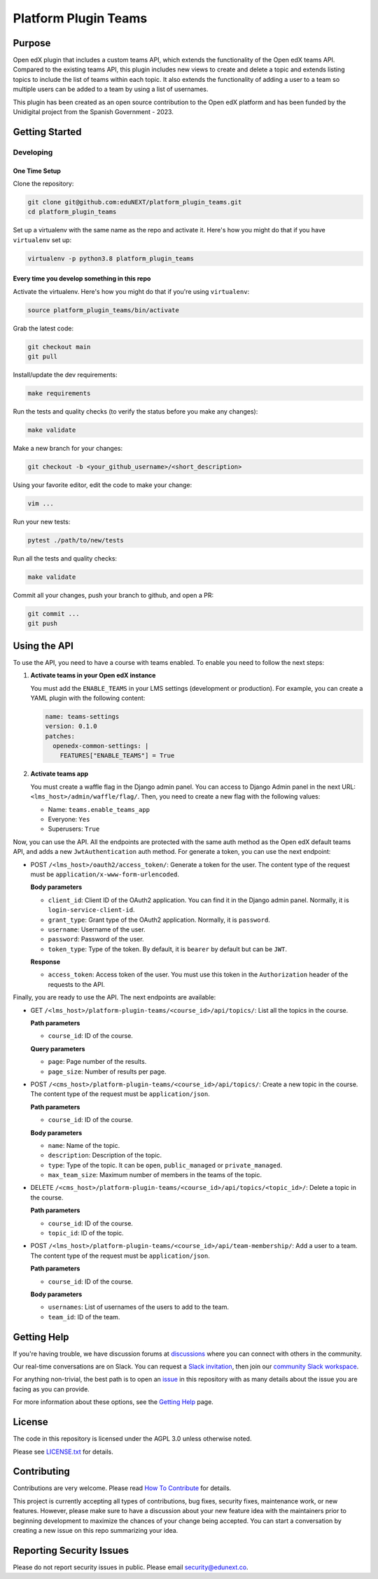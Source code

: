 Platform Plugin Teams
#####################

|ci-badge| |license-badge| |status-badge|


Purpose
*******

Open edX plugin that includes a custom teams API, which extends the
functionality of the Open edX teams API. Compared to the existing teams
API, this plugin includes new views to create and delete a topic and extends
listing topics to include the list of teams within each topic. It also extends
the functionality of adding a user to a team so multiple users can be added to
a team by using a list of usernames.

This plugin has been created as an open source contribution to the Open edX
platform and has been funded by the Unidigital project from the Spanish
Government - 2023.


Getting Started
***************

Developing
==========

One Time Setup
--------------

Clone the repository:

.. code-block:: bash

  git clone git@github.com:eduNEXT/platform_plugin_teams.git
  cd platform_plugin_teams

Set up a virtualenv with the same name as the repo and activate it. Here's how
you might do that if you have ``virtualenv`` set up:

.. code-block:: bash

  virtualenv -p python3.8 platform_plugin_teams

Every time you develop something in this repo
---------------------------------------------

Activate the virtualenv. Here's how you might do that if you're using
``virtualenv``:

.. code-block:: bash

  source platform_plugin_teams/bin/activate

Grab the latest code:

.. code-block:: bash

  git checkout main
  git pull

Install/update the dev requirements:

.. code-block:: bash

  make requirements

Run the tests and quality checks (to verify the status before you make any
changes):

.. code-block:: bash

  make validate

Make a new branch for your changes:

.. code-block:: bash

  git checkout -b <your_github_username>/<short_description>

Using your favorite editor, edit the code to make your change:

.. code-block:: bash

  vim ...

Run your new tests:

.. code-block:: bash

  pytest ./path/to/new/tests

Run all the tests and quality checks:

.. code-block:: bash

  make validate

Commit all your changes, push your branch to github, and open a PR:

.. code-block:: bash

  git commit ...
  git push


Using the API
*************

To use the API, you need to have a course with teams enabled. To enable you
need to follow the next steps:

1. **Activate teams in your Open edX instance**

   You must add the ``ENABLE_TEAMS`` in your LMS settings (development or
   production). For example, you can create a YAML plugin with the following
   content:

   .. code-block:: yaml

    name: teams-settings
    version: 0.1.0
    patches:
      openedx-common-settings: |
        FEATURES["ENABLE_TEAMS"] = True

2. **Activate teams app**

   You must create a waffle flag in the Django admin panel. You can access to
   Django Admin panel in the next URL: ``<lms_host>/admin/waffle/flag/``. Then,
   you need to create a new flag with the following values:

   - Name: ``teams.enable_teams_app``
   - Everyone: ``Yes``
   - Superusers: ``True``

Now, you can use the API. All the endpoints are protected with the same auth
method as the Open edX default teams API, and adds a new ``JwtAuthentication``
auth method. For generate a token, you can use the next endpoint:

- POST ``/<lms_host>/oauth2/access_token/``: Generate a token for the user. The
  content type of the request must be ``application/x-www-form-urlencoded``.

  **Body parameters**

  - ``client_id``: Client ID of the OAuth2 application. You can find it in the
    Django admin panel. Normally, it is ``login-service-client-id``.
  - ``grant_type``: Grant type of the OAuth2 application. Normally, it is
    ``password``.
  - ``username``: Username of the user.
  - ``password``: Password of the user.
  - ``token_type``: Type of the token. By default, it is ``bearer`` by default
    but can be ``JWT``.

  **Response**

  - ``access_token``: Access token of the user. You must use this token in the
    ``Authorization`` header of the requests to the API.

Finally, you are ready to use the API. The next endpoints are available:

- GET ``/<lms_host>/platform-plugin-teams/<course_id>/api/topics/``: List all
  the topics in the course.

  **Path parameters**

  - ``course_id``: ID of the course.

  **Query parameters**

  - ``page``: Page number of the results.
  - ``page_size``: Number of results per page.

- POST ``/<cms_host>/platform-plugin-teams/<course_id>/api/topics/``: Create a
  new topic in the course. The content type of the request must be ``application/json``.

  **Path parameters**

  - ``course_id``: ID of the course.

  **Body parameters**

  - ``name``: Name of the topic.
  - ``description``: Description of the topic.
  - ``type``: Type of the topic. It can be ``open``, ``public_managed`` or
    ``private_managed``.
  - ``max_team_size``: Maximum number of members in the teams of the topic.

- DELETE ``/<cms_host>/platform-plugin-teams/<course_id>/api/topics/<topic_id>/``:
  Delete a topic in the course.

  **Path parameters**

  - ``course_id``: ID of the course.
  - ``topic_id``: ID of the topic.

- POST ``/<lms_host>/platform-plugin-teams/<course_id>/api/team-membership/``:
  Add a user to a team. The content type of the request must be ``application/json``.

  **Path parameters**

  - ``course_id``: ID of the course.

  **Body parameters**

  - ``usernames``: List of usernames of the users to add to the team.
  - ``team_id``: ID of the team.


Getting Help
************

If you're having trouble, we have discussion forums at `discussions`_ where you
can connect with others in the community.

Our real-time conversations are on Slack. You can request a
`Slack invitation`_, then join our `community Slack workspace`_.

For anything non-trivial, the best path is to open an `issue`_ in this
repository with as many details about the issue you are facing as you
can provide.

For more information about these options, see the `Getting Help`_ page.

.. _discussions: https://discuss.openedx.org
.. _Slack invitation: https://openedx.org/slack
.. _community Slack workspace: https://openedx.slack.com/
.. _issue: https://github.com/eduNEXT/platform-plugin-teams/issues
.. _Getting Help: https://openedx.org/getting-help


License
*******

The code in this repository is licensed under the AGPL 3.0 unless otherwise noted.

Please see `LICENSE.txt <LICENSE.txt>`_ for details.


Contributing
************

Contributions are very welcome. Please read `How To Contribute`_ for details.

This project is currently accepting all types of contributions, bug fixes,
security fixes, maintenance work, or new features.  However, please make sure
to have a discussion about your new feature idea with the maintainers prior to
beginning development to maximize the chances of your change being accepted.
You can start a conversation by creating a new issue on this repo summarizing
your idea.

.. _How To Contribute: https://openedx.org/r/how-to-contribute


Reporting Security Issues
*************************

Please do not report security issues in public. Please email security@edunext.co.

.. It's not required by our contractor at the moment but can be published later
.. .. |pypi-badge| image:: https://img.shields.io/pypi/v/platform-plugin-teams.svg
    :target: https://pypi.python.org/pypi/platform-plugin-teams/
    :alt: PyPI

.. |ci-badge| image:: https://github.com/eduNEXT/platform-plugin-teams/actions/workflows/ci.yml/badge.svg?branch=main
    :target: https://github.com/eduNEXT/platform-plugin-teams/actions
    :alt: CI

.. |license-badge| image:: https://img.shields.io/github/license/eduNEXT/platform-plugin-teams.svg
    :target: https://github.com/eduNEXT/platform-plugin-teams/blob/main/LICENSE.txt
    :alt: License

.. .. |status-badge| image:: https://img.shields.io/badge/Status-Experimental-yellow
..  |status-badge| image:: https://img.shields.io/badge/Status-Maintained-brightgreen
.. .. |status-badge| image:: https://img.shields.io/badge/Status-Deprecated-orange
.. .. |status-badge| image:: https://img.shields.io/badge/Status-Unsupported-red
